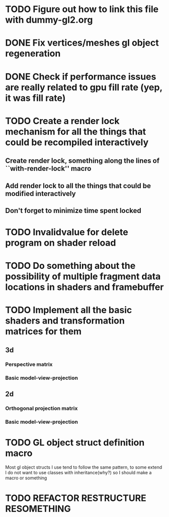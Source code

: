 * TODO Figure out how to link this file with dummy-gl2.org
* DONE Fix vertices/meshes gl object regeneration
* DONE Check if performance issues are really related to gpu fill rate (yep, it was fill rate)
* TODO Create a render lock mechanism for all the things that could be recompiled interactively
** Create render lock, something along the lines of ``with-render-lock'' macro
** Add render lock to all the things that could be modified interactively
** Don't forget to minimize time spent locked
* TODO Invalidvalue for delete program on shader reload
* TODO Do something about the possibility of multiple fragment data locations in shaders and framebuffer
* TODO Implement all the basic shaders and transformation matrices for them
** 3d
*** Perspective matrix
*** Basic model-view-projection
** 2d 
*** Orthogonal projection matrix
*** Basic model-view-projection
** 
* TODO GL object struct definition macro
Most gl object structs I use tend to follow the same pattern, to some extend I do not want to use classes with inheritance(why?) so I should make a macro or something
* TODO REFACTOR RESTRUCTURE RESOMETHING
